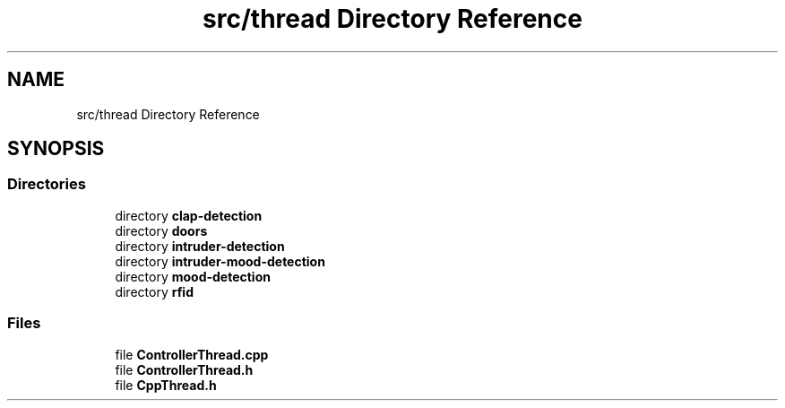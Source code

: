 .TH "src/thread Directory Reference" 3 "Tue Apr 25 2023" "Version v.1.0" "HomeGPT" \" -*- nroff -*-
.ad l
.nh
.SH NAME
src/thread Directory Reference
.SH SYNOPSIS
.br
.PP
.SS "Directories"

.in +1c
.ti -1c
.RI "directory \fBclap\-detection\fP"
.br
.ti -1c
.RI "directory \fBdoors\fP"
.br
.ti -1c
.RI "directory \fBintruder\-detection\fP"
.br
.ti -1c
.RI "directory \fBintruder\-mood\-detection\fP"
.br
.ti -1c
.RI "directory \fBmood\-detection\fP"
.br
.ti -1c
.RI "directory \fBrfid\fP"
.br
.in -1c
.SS "Files"

.in +1c
.ti -1c
.RI "file \fBControllerThread\&.cpp\fP"
.br
.ti -1c
.RI "file \fBControllerThread\&.h\fP"
.br
.ti -1c
.RI "file \fBCppThread\&.h\fP"
.br
.in -1c
